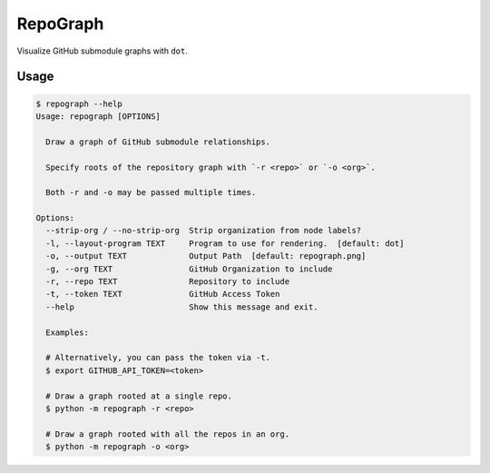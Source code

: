 RepoGraph
=========

Visualize GitHub submodule graphs with ``dot``.

Usage
-----

.. code-block:: bash

    $ repograph --help
    Usage: repograph [OPTIONS]

      Draw a graph of GitHub submodule relationships.

      Specify roots of the repository graph with `-r <repo>` or `-o <org>`.

      Both -r and -o may be passed multiple times.

    Options:
      --strip-org / --no-strip-org  Strip organization from node labels?
      -l, --layout-program TEXT     Program to use for rendering.  [default: dot]
      -o, --output TEXT             Output Path  [default: repograph.png]
      -g, --org TEXT                GitHub Organization to include
      -r, --repo TEXT               Repository to include
      -t, --token TEXT              GitHub Access Token
      --help                        Show this message and exit.

      Examples:

      # Alternatively, you can pass the token via -t.
      $ export GITHUB_API_TOKEN=<token>

      # Draw a graph rooted at a single repo.
      $ python -m repograph -r <repo>

      # Draw a graph rooted with all the repos in an org.
      $ python -m repograph -o <org>
